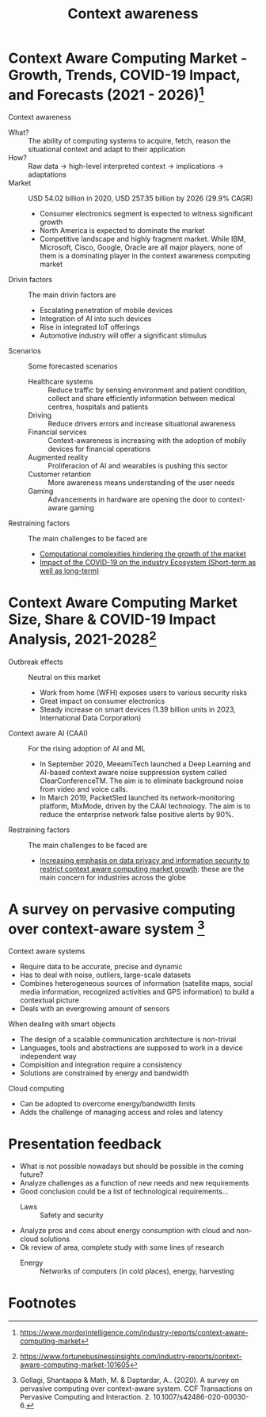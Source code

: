 #+TITLE: Context awareness


* Context Aware Computing Market - Growth, Trends, COVID-19 Impact, and Forecasts (2021 - 2026)[fn:1]

Context awareness
- What? :: The ability of computing systems to acquire, fetch, reason the situational context and adapt to their application
- How? :: Raw data $\rightarrow$ high-level interpreted context $\rightarrow$ implications $\rightarrow$ adaptations
- Market :: USD 54.02 billion in 2020, USD 257.35 billion by 2026 (29.9% CAGR)
  - Consumer electronics segment is expected to witness significant growth
  - North America is expected to dominate the market
  - Competitive landscape and highly fragment market. While IBM, Microsoft, Cisco, Google, Oracle are all major players, none of them is a dominating player in the context awareness computing market
- Drivin factors :: The main drivin factors are
  - Escalating penetration of mobile devices
  - Integration of AI into such devices
  - Rise in integrated IoT offerings
  - Automotive industry will offer a significant stimulus
- Scenarios :: Some forecasted scenarios
  - Healthcare systems :: Reduce traffic by sensing environment and patient condition, collect and share efficiently information between medical centres, hospitals and patients
  - Driving :: Reduce drivers errors and increase situational awareness
  - Financial services :: Context-awareness is increasing with the adoption of mobily devices for financial operations
  - Augmented reality :: Proliferacion of AI and wearables is pushing this sector
  - Customer retantion :: More awareness means understanding of the user needs
  - Gaming :: Advancements in hardware are opening the door to context-aware gaming
- Restraining factors :: The main challenges to be faced are
  - _Computational complexities hindering the growth of the market_
  - _Impact of the COVID-19 on the industry Ecosystem (Short-term as well as long-term)_

* Context Aware Computing Market Size, Share & COVID-19 Impact Analysis, 2021-2028[fn:2]

- Outbreak effects :: Neutral on this market
  - Work from home (WFH) exposes users to various security risks
  - Great impact on consumer electronics
  - Steady increase on smart devices (1.39 billion units in 2023,  International Data Corporation)
- Context aware AI (CAAI) :: For the rising adoption of AI and ML
  - In September 2020, MeeamiTech launched a Deep Learning and AI-based context aware noise suppression system called ClearConferenceTM. The aim is to eliminate background noise from video and voice calls.
  - In March 2019, PacketSled launched its network-monitoring platform, MixMode, driven by the CAAI technology. The aim is to reduce the enterprise network false positive alerts by 90%.
- Restraining factors :: The main challenges to be faced are
  - _Increasing emphasis on data privacy and information security to restrict context aware computing market growth_: these are the main concern for industries across the globe

* A survey on pervasive computing over context-aware system [fn:3]

Context aware systems
- Require data to be accurate, precise and dynamic
- Has to deal with noise, outliers, large-scale datasets
- Combines heterogeneous sources of information (satellite maps, social media information, recognized activities and GPS information) to build a contextual picture
- Deals with an evergrowing amount of sensors

When dealing with smart objects
- The design of a scalable communication architecture is non-trivial
- Languages, tools and abstractions are supposed to work in a device independent way
- Compisition and integration require a consistency
- Solutions are constrained by energy and bandwidth

Cloud computing
- Can be adopted to overcome energy/bandwidth limits
- Adds the challenge of managing access and roles and latency

* Presentation feedback
- What is not possible nowadays but should be possible in the coming future?
- Analyze challenges as a function of new needs and new requirements
- Good conclusion could be a list of technological requirements...
  - Laws :: Safety and security
- Analyze pros and cons about energy consumption with cloud and non-cloud solutions
- Ok review of area, complete study with some lines of research
  - Energy :: Networks of computers (in cold places), energy, harvesting
* Footnotes

[fn:1] https://www.mordorintelligence.com/industry-reports/context-aware-computing-market
[fn:2] https://www.fortunebusinessinsights.com/industry-reports/context-aware-computing-market-101605
[fn:3] Gollagi, Shantappa & Math, M. & Daptardar, A.. (2020). A survey on pervasive computing over context-aware system. CCF Transactions on Pervasive Computing and Interaction. 2. 10.1007/s42486-020-00030-6.

